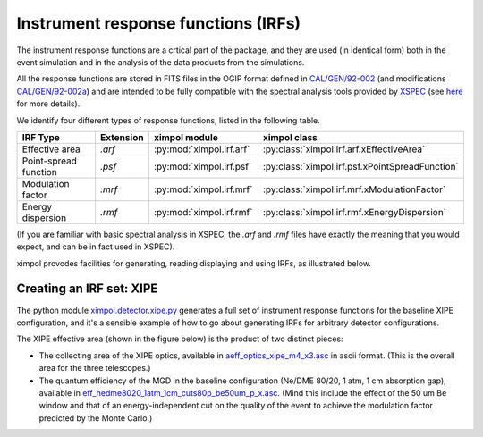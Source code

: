 Instrument response functions (IRFs)
====================================

The instrument response functions are a crtical part of the package, and they
are used (in identical form) both in the event simulation and in the analysis
of the data products from the simulations.

All the response functions are stored in FITS files in the OGIP format defined
in `CAL/GEN/92-002
<http://heasarc.gsfc.nasa.gov/docs/heasarc/caldb/docs/memos/cal_gen_92_002/cal_gen_92_002.html>`_
(and modifications `CAL/GEN/92-002a
<http://heasarc.gsfc.nasa.gov/docs/heasarc/caldb/docs/memos/cal_gen_92_002a/cal_gen_92_002a.html>`_)
and are intended to be fully compatible with the spectral analysis tools
provided by `XSPEC <https://heasarc.gsfc.nasa.gov/xanadu/xspec/>`_ (see
`here <http://heasarc.gsfc.nasa.gov/docs/xanadu/xspec/fits/fitsfiles.html>`_
for more details).

We identify four different types of response functions, listed in the following
table.

=====================  =========  ======================== ===============
IRF Type               Extension  ximpol module            ximpol class
=====================  =========  ======================== ===============
Effective area         `.arf`     :py:mod:`ximpol.irf.arf` :py:class:`ximpol.irf.arf.xEffectiveArea`
Point-spread function  `.psf`     :py:mod:`ximpol.irf.psf` :py:class:`ximpol.irf.psf.xPointSpreadFunction`
Modulation factor      `.mrf`     :py:mod:`ximpol.irf.mrf` :py:class:`ximpol.irf.mrf.xModulationFactor`
Energy dispersion      `.rmf`     :py:mod:`ximpol.irf.rmf` :py:class:`ximpol.irf.rmf.xEnergyDispersion`
=====================  =========  ======================== ===============

(If you are familiar with basic spectral analysis in XSPEC, the `.arf` and
`.rmf` files have exactly the meaning that you would expect, and can be
in fact used in XSPEC).

ximpol provodes facilities for generating, reading displaying and using IRFs, as
illustrated below.


Creating an IRF set: XIPE
-------------------------

The python module `ximpol.detector.xipe.py
<https://github.com/lucabaldini/ximpol/blob/master/ximpol/detector/xipe.py>`_
generates a full set of instrument response functions for the baseline
XIPE configuration, and it's a sensible example of how to go about
generating IRFs for arbitrary detector configurations.

The XIPE effective area (shown in the figure below) is the product of two
distinct pieces:

* The collecting area of the XIPE optics, available in
  `aeff_optics_xipe_m4_x3.asc
  <https://raw.githubusercontent.com/lucabaldini/ximpol/master/ximpol/detector/data/aeff_optics_xipe_m4_x3.asc>`_
  in ascii format. (This is the overall area for the three telescopes.)
* The quantum efficiency of the MGD in the baseline configuration
  (Ne/DME 80/20, 1 atm, 1 cm absorption gap), available in
  `eff_hedme8020_1atm_1cm_cuts80p_be50um_p_x.asc
  <https://raw.githubusercontent.com/lucabaldini/ximpol/master/ximpol/detector/data/eff_hedme8020_1atm_1cm_cuts80p_be50um_p_x.asc>`_.
  (Mind this include the effect of the 50 um Be window and that of an
  energy-independent cut on the quality of the event to achieve the modulation
  factor predicted by the Monte Carlo.)



.. image:: figures/xipe_baseline_aeff.png

.. image:: figures/xipe_baseline_psf.png

.. image:: figures/xipe_baseline_modf.png

.. image:: figures/xipe_baseline_edisp.png
